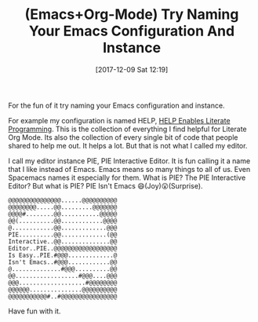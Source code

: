#+ORG2BLOG:
#+BLOG: wisdomandwonder
#+POSTID: 10723
#+DATE: [2017-12-09 Sat 12:19]
#+OPTIONS: toc:nil num:nil todo:nil pri:nil tags:nil ^:nil
#+CATEGORY: Article
#+TAGS: Babel, Emacs, Ide, Lisp, Literate Programming, Programming Language, Reproducible research, elisp, org-mode
#+TITLE: (Emacs+Org-Mode) Try Naming Your Emacs Configuration And Instance

For the fun of it try naming your Emacs configuration and instance.

For example my configuration is named HELP, [[https://github.com/grettke/help][HELP Enables Literate Programming]].
This is the collection of everything I find helpful for Literate Org Mode.
Its also the collection of every single bit of code that people shared to help
me out. It helps a lot. But that is not what I called my editor.

I call my editor instance PIE, PIE Interactive Editor. It is fun calling it a
name that I like instead of Emacs. Emacs means so many things to all of us.
Even Spacemacs names it especially for them. What is PIE? The PIE Interactive
Editor? But what is PIE? PIE Isn't Emacs 😄(Joy)😮(Surprise).

#+BEGIN_EXAMPLE
@@@@@@@@@@@@@@@......@@@@@@@@@@
@@@@@@@@.....@@.........@@@@@@@
@@@@#........@@...........@@@@@
@@(..........@@............@@@@
@............@@.............@@@
PIE..........@@.............(@@
Interactive..@@..............@@
Editor..PIE..@@@@@@@@@@@@@@@@@@
Is Easy..PIE.#@@@.............@
Isn't Emacs..#@@@............@@
@..............#@@@..........@@
@@..................#@@@....@@@
@@@...................#@@@@@@@@
@@@@@@...............@@@@@@@@@@
@@@@@@@@@@@#..#@@@@@@@@@@@@@@@@
#+END_EXAMPLE

Have fun with it.
